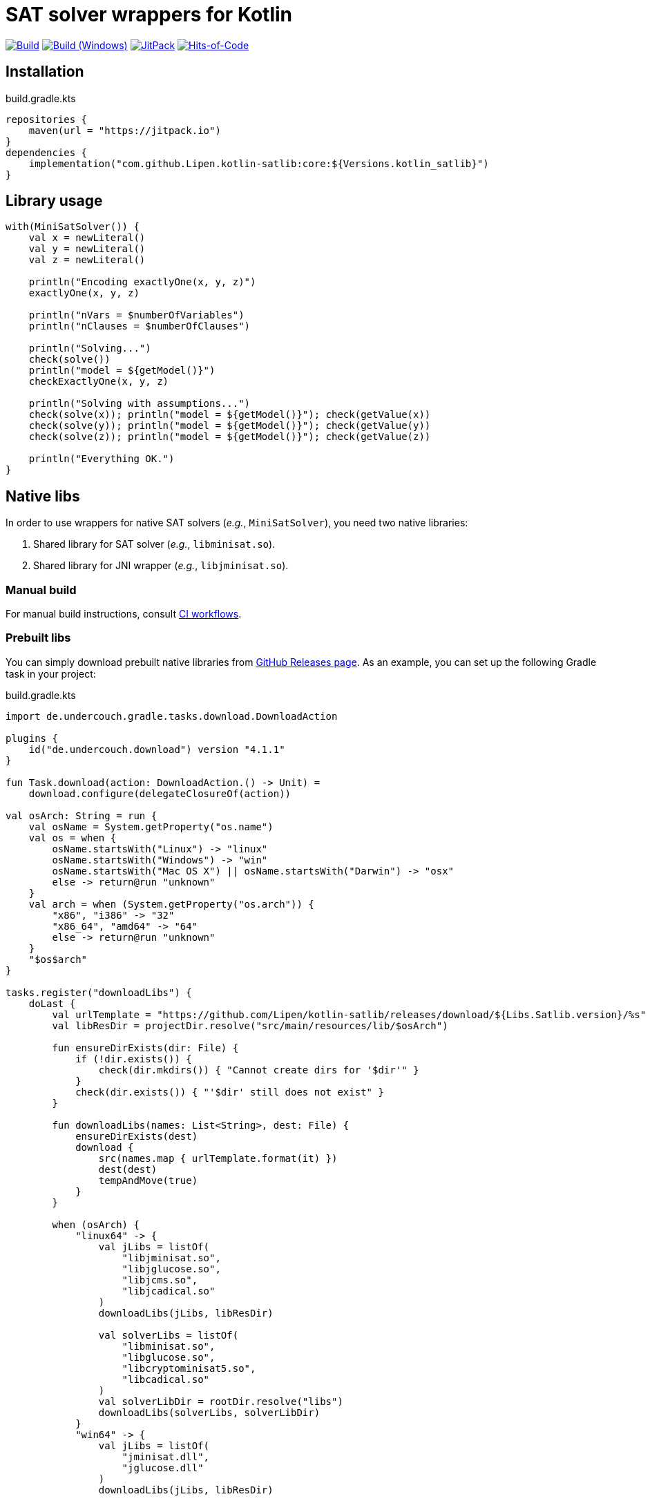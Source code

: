 = SAT solver wrappers for Kotlin

image:https://github.com/Lipen/kotlin-satlib/workflows/Build/badge.svg?branch=master["Build",link="https://github.com/Lipen/kotlin-satlib/actions"]
image:https://github.com/Lipen/kotlin-satlib/workflows/Build%20(Windows)/badge.svg?branch=master["Build (Windows)",link="https://github.com/Lipen/kotlin-satlib/actions"]
image:https://jitpack.io/v/Lipen/kotlin-satlib.svg["JitPack",link="https://jitpack.io/p/Lipen/kotlin-satlib"]
image:https://hitsofcode.com/github/Lipen/kotlin-satlib["Hits-of-Code",link="https://hitsofcode.com/view/github/Lipen/kotlin-satlib"]

== Installation

[source,kotlin]
.build.gradle.kts
----
repositories {
    maven(url = "https://jitpack.io")
}
dependencies {
    implementation("com.github.Lipen.kotlin-satlib:core:${Versions.kotlin_satlib}")
}
----

== Library usage

[source,kotlin]
----
with(MiniSatSolver()) {
    val x = newLiteral()
    val y = newLiteral()
    val z = newLiteral()

    println("Encoding exactlyOne(x, y, z)")
    exactlyOne(x, y, z)

    println("nVars = $numberOfVariables")
    println("nClauses = $numberOfClauses")

    println("Solving...")
    check(solve())
    println("model = ${getModel()}")
    checkExactlyOne(x, y, z)

    println("Solving with assumptions...")
    check(solve(x)); println("model = ${getModel()}"); check(getValue(x))
    check(solve(y)); println("model = ${getModel()}"); check(getValue(y))
    check(solve(z)); println("model = ${getModel()}"); check(getValue(z))

    println("Everything OK.")
}
----

== Native libs

In order to use wrappers for native SAT solvers (_e.g._, `MiniSatSolver`), you need two native libraries:

1. Shared library for SAT solver (_e.g._, `libminisat.so`).

2. Shared library for JNI wrapper (_e.g._, `libjminisat.so`).

=== Manual build

For manual build instructions, consult link:.github/workflows/build.yml[CI workflows].

=== Prebuilt libs

You can simply download prebuilt native libraries from link:https://github.com/Lipen/kotlin-satlib/releases[GitHub Releases page]. As an example, you can set up the following Gradle task in your project:

[source,kotlin]
.build.gradle.kts
----
import de.undercouch.gradle.tasks.download.DownloadAction

plugins {
    id("de.undercouch.download") version "4.1.1"
}

fun Task.download(action: DownloadAction.() -> Unit) =
    download.configure(delegateClosureOf(action))

val osArch: String = run {
    val osName = System.getProperty("os.name")
    val os = when {
        osName.startsWith("Linux") -> "linux"
        osName.startsWith("Windows") -> "win"
        osName.startsWith("Mac OS X") || osName.startsWith("Darwin") -> "osx"
        else -> return@run "unknown"
    }
    val arch = when (System.getProperty("os.arch")) {
        "x86", "i386" -> "32"
        "x86_64", "amd64" -> "64"
        else -> return@run "unknown"
    }
    "$os$arch"
}

tasks.register("downloadLibs") {
    doLast {
        val urlTemplate = "https://github.com/Lipen/kotlin-satlib/releases/download/${Libs.Satlib.version}/%s"
        val libResDir = projectDir.resolve("src/main/resources/lib/$osArch")

        fun ensureDirExists(dir: File) {
            if (!dir.exists()) {
                check(dir.mkdirs()) { "Cannot create dirs for '$dir'" }
            }
            check(dir.exists()) { "'$dir' still does not exist" }
        }

        fun downloadLibs(names: List<String>, dest: File) {
            ensureDirExists(dest)
            download {
                src(names.map { urlTemplate.format(it) })
                dest(dest)
                tempAndMove(true)
            }
        }

        when (osArch) {
            "linux64" -> {
                val jLibs = listOf(
                    "libjminisat.so",
                    "libjglucose.so",
                    "libjcms.so",
                    "libjcadical.so"
                )
                downloadLibs(jLibs, libResDir)

                val solverLibs = listOf(
                    "libminisat.so",
                    "libglucose.so",
                    "libcryptominisat5.so",
                    "libcadical.so"
                )
                val solverLibDir = rootDir.resolve("libs")
                downloadLibs(solverLibs, solverLibDir)
            }
            "win64" -> {
                val jLibs = listOf(
                    "jminisat.dll",
                    "jglucose.dll"
                )
                downloadLibs(jLibs, libResDir)

                val solverLibs = listOf(
                    "minisat.dll",
                    "glucose.dll"
                )
                downloadLibs(solverLibs, rootDir)
            }
            else -> {
                error("$osArch is not supported, sorry")
            }
        }
    }
}
----

After downloading shared solver libs, update ld cache:
----
sudo ldconfig $(realpath libs)
----
